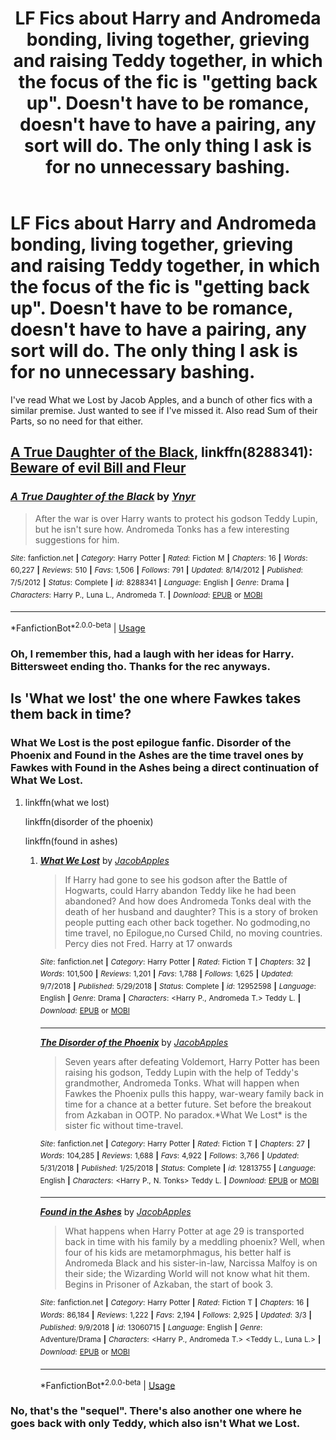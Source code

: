 #+TITLE: LF Fics about Harry and Andromeda bonding, living together, grieving and raising Teddy together, in which the focus of the fic is "getting back up". Doesn't have to be romance, doesn't have to have a pairing, any sort will do. The only thing I ask is for no unnecessary bashing.

* LF Fics about Harry and Andromeda bonding, living together, grieving and raising Teddy together, in which the focus of the fic is "getting back up". Doesn't have to be romance, doesn't have to have a pairing, any sort will do. The only thing I ask is for no unnecessary bashing.
:PROPERTIES:
:Author: nauze18
:Score: 16
:DateUnix: 1564093647.0
:DateShort: 2019-Jul-26
:FlairText: Request
:END:
I've read What we Lost by Jacob Apples, and a bunch of other fics with a similar premise. Just wanted to see if I've missed it. Also read Sum of their Parts, so no need for that either.


** [[https://www.fanfiction.net/s/8288341/1/][A True Daughter of the Black]], linkffn(8288341): [[/spoiler][Beware of evil Bill and Fleur]]
:PROPERTIES:
:Author: InquisitorCOC
:Score: 2
:DateUnix: 1564095831.0
:DateShort: 2019-Jul-26
:END:

*** [[https://www.fanfiction.net/s/8288341/1/][*/A True Daughter of the Black/*]] by [[https://www.fanfiction.net/u/2409341/Ynyr][/Ynyr/]]

#+begin_quote
  After the war is over Harry wants to protect his godson Teddy Lupin, but he isn't sure how. Andromeda Tonks has a few interesting suggestions for him.
#+end_quote

^{/Site/:} ^{fanfiction.net} ^{*|*} ^{/Category/:} ^{Harry} ^{Potter} ^{*|*} ^{/Rated/:} ^{Fiction} ^{M} ^{*|*} ^{/Chapters/:} ^{16} ^{*|*} ^{/Words/:} ^{60,227} ^{*|*} ^{/Reviews/:} ^{510} ^{*|*} ^{/Favs/:} ^{1,506} ^{*|*} ^{/Follows/:} ^{791} ^{*|*} ^{/Updated/:} ^{8/14/2012} ^{*|*} ^{/Published/:} ^{7/5/2012} ^{*|*} ^{/Status/:} ^{Complete} ^{*|*} ^{/id/:} ^{8288341} ^{*|*} ^{/Language/:} ^{English} ^{*|*} ^{/Genre/:} ^{Drama} ^{*|*} ^{/Characters/:} ^{Harry} ^{P.,} ^{Luna} ^{L.,} ^{Andromeda} ^{T.} ^{*|*} ^{/Download/:} ^{[[http://www.ff2ebook.com/old/ffn-bot/index.php?id=8288341&source=ff&filetype=epub][EPUB]]} ^{or} ^{[[http://www.ff2ebook.com/old/ffn-bot/index.php?id=8288341&source=ff&filetype=mobi][MOBI]]}

--------------

*FanfictionBot*^{2.0.0-beta} | [[https://github.com/tusing/reddit-ffn-bot/wiki/Usage][Usage]]
:PROPERTIES:
:Author: FanfictionBot
:Score: 2
:DateUnix: 1564095850.0
:DateShort: 2019-Jul-26
:END:


*** Oh, I remember this, had a laugh with her ideas for Harry. Bittersweet ending tho. Thanks for the rec anyways.
:PROPERTIES:
:Author: nauze18
:Score: 1
:DateUnix: 1564097202.0
:DateShort: 2019-Jul-26
:END:


** Is 'What we lost' the one where Fawkes takes them back in time?
:PROPERTIES:
:Author: machjacob51141
:Score: 1
:DateUnix: 1564127244.0
:DateShort: 2019-Jul-26
:END:

*** What We Lost is the post epilogue fanfic. Disorder of the Phoenix and Found in the Ashes are the time travel ones by Fawkes with Found in the Ashes being a direct continuation of What We Lost.
:PROPERTIES:
:Author: cloman100
:Score: 2
:DateUnix: 1564129578.0
:DateShort: 2019-Jul-26
:END:

**** linkffn(what we lost)

linkffn(disorder of the phoenix)

linkffn(found in ashes)
:PROPERTIES:
:Author: Uncommonality
:Score: 1
:DateUnix: 1564172897.0
:DateShort: 2019-Jul-27
:END:

***** [[https://www.fanfiction.net/s/12952598/1/][*/What We Lost/*]] by [[https://www.fanfiction.net/u/4453643/JacobApples][/JacobApples/]]

#+begin_quote
  If Harry had gone to see his godson after the Battle of Hogwarts, could Harry abandon Teddy like he had been abandoned? And how does Andromeda Tonks deal with the death of her husband and daughter? This is a story of broken people putting each other back together. No godmoding,no time travel, no Epilogue,no Cursed Child, no moving countries. Percy dies not Fred. Harry at 17 onwards
#+end_quote

^{/Site/:} ^{fanfiction.net} ^{*|*} ^{/Category/:} ^{Harry} ^{Potter} ^{*|*} ^{/Rated/:} ^{Fiction} ^{T} ^{*|*} ^{/Chapters/:} ^{32} ^{*|*} ^{/Words/:} ^{101,500} ^{*|*} ^{/Reviews/:} ^{1,201} ^{*|*} ^{/Favs/:} ^{1,788} ^{*|*} ^{/Follows/:} ^{1,625} ^{*|*} ^{/Updated/:} ^{9/7/2018} ^{*|*} ^{/Published/:} ^{5/29/2018} ^{*|*} ^{/Status/:} ^{Complete} ^{*|*} ^{/id/:} ^{12952598} ^{*|*} ^{/Language/:} ^{English} ^{*|*} ^{/Genre/:} ^{Drama} ^{*|*} ^{/Characters/:} ^{<Harry} ^{P.,} ^{Andromeda} ^{T.>} ^{Teddy} ^{L.} ^{*|*} ^{/Download/:} ^{[[http://www.ff2ebook.com/old/ffn-bot/index.php?id=12952598&source=ff&filetype=epub][EPUB]]} ^{or} ^{[[http://www.ff2ebook.com/old/ffn-bot/index.php?id=12952598&source=ff&filetype=mobi][MOBI]]}

--------------

[[https://www.fanfiction.net/s/12813755/1/][*/The Disorder of the Phoenix/*]] by [[https://www.fanfiction.net/u/4453643/JacobApples][/JacobApples/]]

#+begin_quote
  Seven years after defeating Voldemort, Harry Potter has been raising his godson, Teddy Lupin with the help of Teddy's grandmother, Andromeda Tonks. What will happen when Fawkes the Phoenix pulls this happy, war-weary family back in time for a chance at a better future. Set before the breakout from Azkaban in OOTP. No paradox.*What We Lost* is the sister fic without time-travel.
#+end_quote

^{/Site/:} ^{fanfiction.net} ^{*|*} ^{/Category/:} ^{Harry} ^{Potter} ^{*|*} ^{/Rated/:} ^{Fiction} ^{T} ^{*|*} ^{/Chapters/:} ^{27} ^{*|*} ^{/Words/:} ^{104,285} ^{*|*} ^{/Reviews/:} ^{1,688} ^{*|*} ^{/Favs/:} ^{4,922} ^{*|*} ^{/Follows/:} ^{3,766} ^{*|*} ^{/Updated/:} ^{5/31/2018} ^{*|*} ^{/Published/:} ^{1/25/2018} ^{*|*} ^{/Status/:} ^{Complete} ^{*|*} ^{/id/:} ^{12813755} ^{*|*} ^{/Language/:} ^{English} ^{*|*} ^{/Characters/:} ^{<Harry} ^{P.,} ^{N.} ^{Tonks>} ^{Teddy} ^{L.} ^{*|*} ^{/Download/:} ^{[[http://www.ff2ebook.com/old/ffn-bot/index.php?id=12813755&source=ff&filetype=epub][EPUB]]} ^{or} ^{[[http://www.ff2ebook.com/old/ffn-bot/index.php?id=12813755&source=ff&filetype=mobi][MOBI]]}

--------------

[[https://www.fanfiction.net/s/13060715/1/][*/Found in the Ashes/*]] by [[https://www.fanfiction.net/u/4453643/JacobApples][/JacobApples/]]

#+begin_quote
  What happens when Harry Potter at age 29 is transported back in time with his family by a meddling phoenix? Well, when four of his kids are metamorphmagus, his better half is Andromeda Black and his sister-in-law, Narcissa Malfoy is on their side; the Wizarding World will not know what hit them. Begins in Prisoner of Azkaban, the start of book 3.
#+end_quote

^{/Site/:} ^{fanfiction.net} ^{*|*} ^{/Category/:} ^{Harry} ^{Potter} ^{*|*} ^{/Rated/:} ^{Fiction} ^{T} ^{*|*} ^{/Chapters/:} ^{16} ^{*|*} ^{/Words/:} ^{86,184} ^{*|*} ^{/Reviews/:} ^{1,222} ^{*|*} ^{/Favs/:} ^{2,194} ^{*|*} ^{/Follows/:} ^{2,925} ^{*|*} ^{/Updated/:} ^{3/3} ^{*|*} ^{/Published/:} ^{9/9/2018} ^{*|*} ^{/id/:} ^{13060715} ^{*|*} ^{/Language/:} ^{English} ^{*|*} ^{/Genre/:} ^{Adventure/Drama} ^{*|*} ^{/Characters/:} ^{<Harry} ^{P.,} ^{Andromeda} ^{T.>} ^{<Teddy} ^{L.,} ^{Luna} ^{L.>} ^{*|*} ^{/Download/:} ^{[[http://www.ff2ebook.com/old/ffn-bot/index.php?id=13060715&source=ff&filetype=epub][EPUB]]} ^{or} ^{[[http://www.ff2ebook.com/old/ffn-bot/index.php?id=13060715&source=ff&filetype=mobi][MOBI]]}

--------------

*FanfictionBot*^{2.0.0-beta} | [[https://github.com/tusing/reddit-ffn-bot/wiki/Usage][Usage]]
:PROPERTIES:
:Author: FanfictionBot
:Score: 1
:DateUnix: 1564172939.0
:DateShort: 2019-Jul-27
:END:


*** No, that's the "sequel". There's also another one where he goes back with only Teddy, which also isn't What we Lost.
:PROPERTIES:
:Author: nauze18
:Score: 1
:DateUnix: 1564129615.0
:DateShort: 2019-Jul-26
:END:
